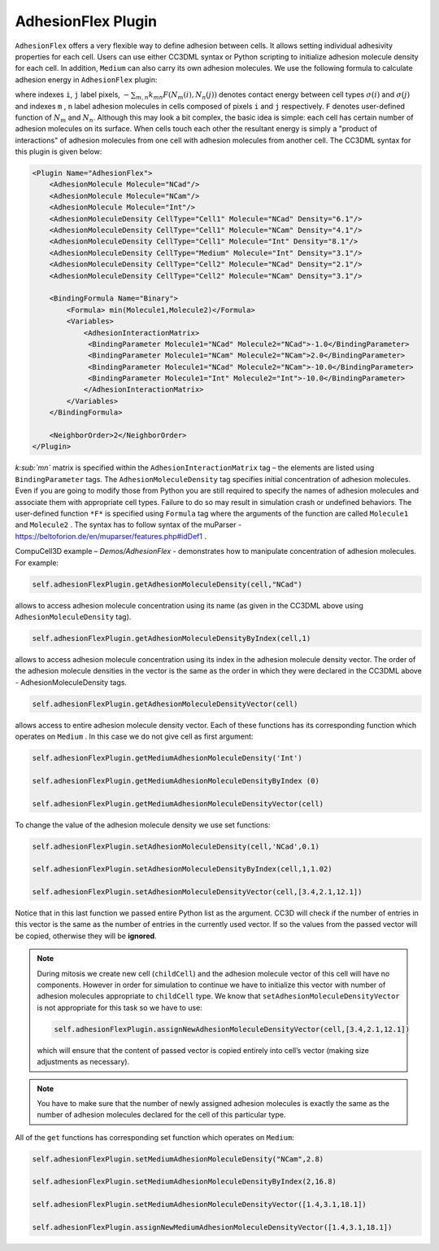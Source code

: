 AdhesionFlex Plugin
-------------------

``AdhesionFlex`` offers a very flexible way to define adhesion between cells. It
allows setting individual adhesivity properties for each cell. Users can
use either CC3DML syntax or Python scripting to initialize adhesion
molecule density for each cell. In addition, ``Medium`` can also carry its
own adhesion molecules. We use the following formula to calculate
adhesion energy in ``AdhesionFlex`` plugin:

.. math::
    :nowrap:

    \begin{eqnarray}
        E_{adhesion} = \sum_{i,j,neighbors} \left ( - \sum_{m,n}k_{mn}F\left ( N_{m}\left (i \right ), N_{n} \left( j \right ) \right ) \right )\left ( 1-\delta_{\sigma(i), \sigma(j)} \right )
    \end{eqnarray}


where indexes ``i``, ``j`` label pixels, :math:`- \sum_{m,n}k_{mn}F\left ( N_{m}\left (i \right ), N_{n} \left( j \right ) \right )`
denotes contact energy between cell types :math:`\sigma(i)` and :math:`\sigma(j)` and indexes ``m`` , ``n``
label adhesion molecules in cells composed of pixels ``i`` and ``j`` respectively. ``F``
denotes user-defined function of :math:`N_m` and :math:`N_n`.
Although this may look a bit complex, the basic idea is simple: each
cell has certain number of adhesion molecules on its surface. When cells touch
each other the resultant energy is simply a "product of interactions" of
adhesion molecules from one cell with adhesion molecules from another cell. The CC3DML
syntax for this plugin is given below:

.. code-block:: xml

    <Plugin Name="AdhesionFlex">
        <AdhesionMolecule Molecule="NCad"/>
        <AdhesionMolecule Molecule="NCam"/>
        <AdhesionMolecule Molecule="Int"/>
        <AdhesionMoleculeDensity CellType="Cell1" Molecule="NCad" Density="6.1"/>
        <AdhesionMoleculeDensity CellType="Cell1" Molecule="NCam" Density="4.1"/>
        <AdhesionMoleculeDensity CellType="Cell1" Molecule="Int" Density="8.1"/>
        <AdhesionMoleculeDensity CellType="Medium" Molecule="Int" Density="3.1"/>
        <AdhesionMoleculeDensity CellType="Cell2" Molecule="NCad" Density="2.1"/>
        <AdhesionMoleculeDensity CellType="Cell2" Molecule="NCam" Density="3.1"/>

        <BindingFormula Name="Binary">
            <Formula> min(Molecule1,Molecule2)</Formula>
            <Variables>
                <AdhesionInteractionMatrix>
                 <BindingParameter Molecule1="NCad" Molecule2="NCad">-1.0</BindingParameter>
                 <BindingParameter Molecule1="NCam" Molecule2="NCam">2.0</BindingParameter>
                 <BindingParameter Molecule1="NCad" Molecule2="NCam">-10.0</BindingParameter>
                 <BindingParameter Molecule1="Int" Molecule2="Int">-10.0</BindingParameter>
                </AdhesionInteractionMatrix>
            </Variables>
        </BindingFormula>

        <NeighborOrder>2</NeighborOrder>
    </Plugin>


*k\ :sub:`mn`* matrix is specified within the ``AdhesionInteractionMatrix``
tag – the elements are listed using ``BindingParameter`` tags. The
``AdhesionMoleculeDensity`` tag specifies initial concentration of adhesion
molecules. Even if you are going to modify those from Python you are still required to specify the
names of adhesion molecules and associate them with appropriate cell
types. Failure to do so may result in simulation crash or undefined
behaviors. The user-defined function ``*F*`` is specified using ``Formula`` tag
where the arguments of the function are called ``Molecule1`` and ``Molecule2`` .
The syntax has to follow syntax of the muParser -
https://beltoforion.de/en/muparser/features.php#idDef1 .

CompuCell3D example – *Demos/AdhesionFlex* - demonstrates how to
manipulate concentration of adhesion molecules. For example:

.. code-block:: python

    self.adhesionFlexPlugin.getAdhesionMoleculeDensity(cell,"NCad")

allows to access adhesion molecule concentration using its name (as
given in the CC3DML above using ``AdhesionMoleculeDensity`` tag).


.. code-block:: python

    self.adhesionFlexPlugin.getAdhesionMoleculeDensityByIndex(cell,1)

allows to access adhesion molecule concentration using its index in the
adhesion molecule density vector. The order of the adhesion molecule
densities in the vector is the same as the order in which they were
declared in the CC3DML above - AdhesionMoleculeDensity tags.

.. code-block:: python

    self.adhesionFlexPlugin.getAdhesionMoleculeDensityVector(cell)

allows access to entire adhesion molecule density vector. Each of these functions has
its corresponding function which operates on
``Medium`` .  In this case we do not give cell as first argument:

.. code-block:: python

    self.adhesionFlexPlugin.getMediumAdhesionMoleculeDensity('Int')

    self.adhesionFlexPlugin.getMediumAdhesionMoleculeDensityByIndex (0)

    self.adhesionFlexPlugin.getMediumAdhesionMoleculeDensityVector(cell)

To change the value of the adhesion molecule density we use set
functions:

.. code-block:: python

    self.adhesionFlexPlugin.setAdhesionMoleculeDensity(cell,'NCad',0.1)

    self.adhesionFlexPlugin.setAdhesionMoleculeDensityByIndex(cell,1,1.02)

    self.adhesionFlexPlugin.setAdhesionMoleculeDensityVector(cell,[3.4,2.1,12.1])

Notice that in this last function we passed entire Python list as the
argument. CC3D will check if the number of entries in this vector is the
same as the number of entries in the currently used vector. If so the
values from the passed vector will be copied, otherwise they will be
**ignored**.

.. note::

    During mitosis we create new cell (``childCell``) and the
    adhesion molecule vector of this cell will have no components. However
    in order for simulation to continue we have to initialize this vector
    with number of adhesion molecules appropriate to ``childCell`` type. We know that
    ``setAdhesionMoleculeDensityVector`` is not appropriate for this task so we
    have to use:

    .. code-block:: python

        self.adhesionFlexPlugin.assignNewAdhesionMoleculeDensityVector(cell,[3.4,2.1,12.1])

    which will ensure that the content of passed vector is copied entirely
    into cell’s vector (making size adjustments as necessary).

.. note::

    You have to make sure that the number of newly assigned
    adhesion molecules is exactly the same as the number of adhesion
    molecules declared for the cell of this particular type.

All of the ``get`` functions has corresponding set function which operates on
``Medium``:

.. code-block:: python

    self.adhesionFlexPlugin.setMediumAdhesionMoleculeDensity("NCam",2.8)

    self.adhesionFlexPlugin.setMediumAdhesionMoleculeDensityByIndex(2,16.8)

    self.adhesionFlexPlugin.setMediumAdhesionMoleculeDensityVector([1.4,3.1,18.1])

    self.adhesionFlexPlugin.assignNewMediumAdhesionMoleculeDensityVector([1.4,3.1,18.1])
